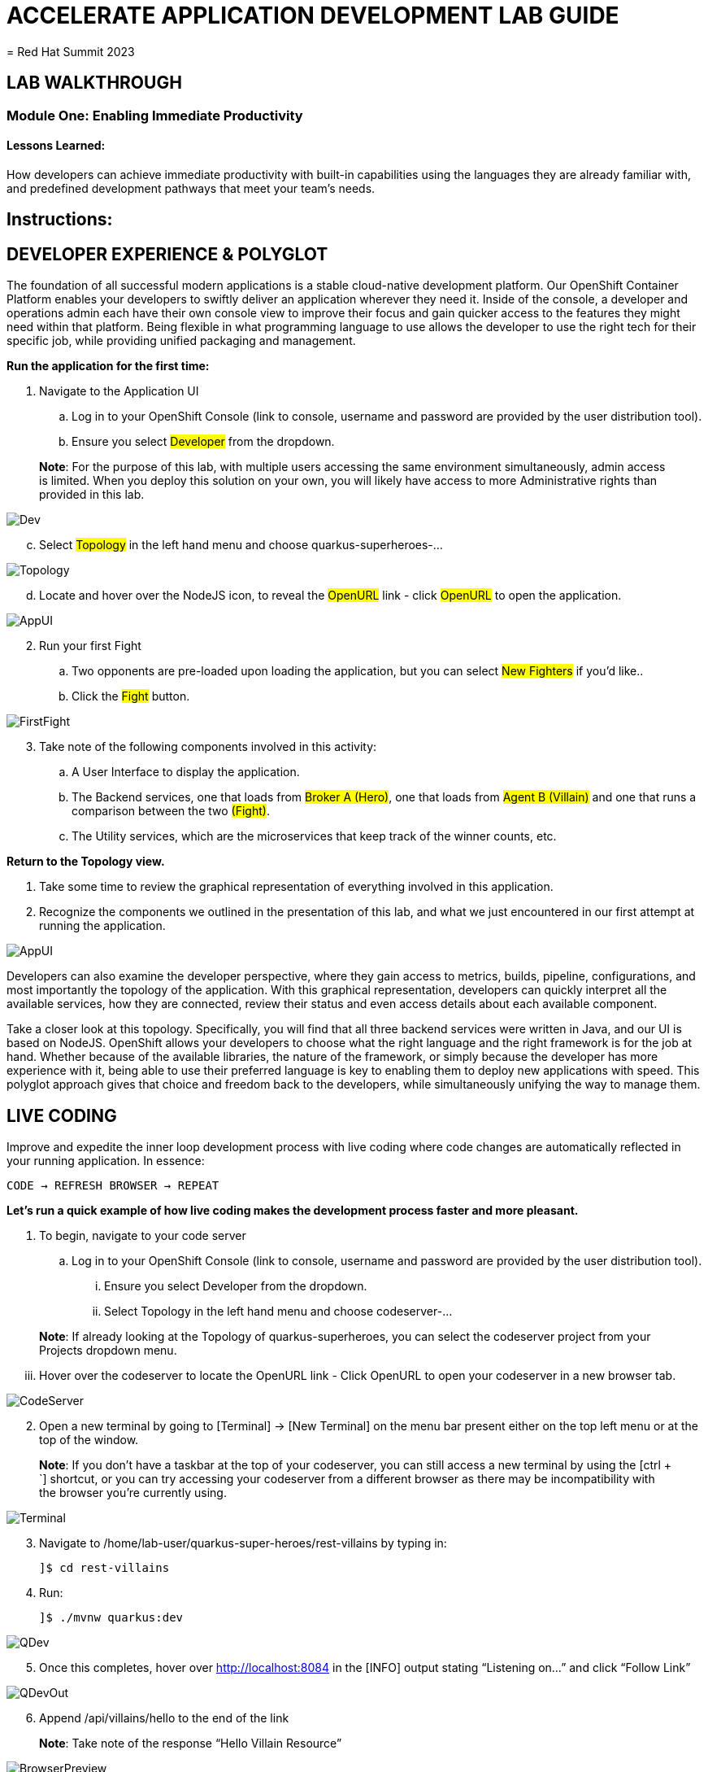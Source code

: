 :imagesdir: https://github.com/redhat-gpte-devopsautomation/acc-new-app-dev-guides/blob/main/docs/modules/m1/assets/images/

= ACCELERATE APPLICATION DEVELOPMENT LAB GUIDE
= Red Hat Summit 2023

== LAB WALKTHROUGH


=== Module One: Enabling Immediate Productivity
==== Lessons Learned:
How developers can achieve immediate productivity with built-in capabilities using the languages they are already familiar with, and predefined development pathways that meet your team's needs.

== Instructions:

== **DEVELOPER EXPERIENCE & POLYGLOT**

The foundation of all successful modern applications is a stable cloud-native development platform. Our OpenShift Container Platform enables your developers to swiftly deliver an application wherever they need it. Inside of the console, a developer and operations admin each have their own console view to improve their focus and gain quicker access to the features they might need within that platform.
Being flexible in what programming language to use allows the developer to use the right tech for their specific job, while providing unified packaging and management. 

.*Run the application for the first time:*
. Navigate to the Application UI
.. Log in to your OpenShift Console (link to console, username and password are provided by the user distribution tool).
.. Ensure you select #Developer# from the dropdown.

> **Note**: For the purpose of this lab, with multiple users accessing the same environment simultaneously, admin access is limited. When you deploy this solution on your own, you will likely have access to more Administrative rights than provided in this lab.

image::1-1-3-DeveloperPerspective.png[Dev,,]

[start=3]
.. Select #Topology# in the left hand menu and choose quarkus-superheroes-...

image::1-1-1-QuarkusTopology.png[Topology,,]

[start=4]
.. Locate and hover over the NodeJS icon, to reveal the #OpenURL# link - click #OpenURL# to open the application.

image::1-1-1-AppUI-URL.png[AppUI,,]

[start=2]
. Run your first Fight
.. Two opponents are pre-loaded upon loading the application, but you can select #New Fighters# if you’d like.. 
.. Click the #Fight# button. 

image::1-1-1-FirstFight.png[FirstFight,,]

[start=3]
. Take note of the following components involved in this activity:
.. A User Interface to display the application.
.. The Backend services, one that loads from #Broker A (Hero)#, one that loads from #Agent B (Villain)# and one that runs a comparison between the two #(Fight)#.
.. The Utility services, which are the microservices that keep track of the winner counts, etc.

.*Return to the Topology view.*
. Take some time to review the graphical representation of everything involved in this application.
. Recognize the components we outlined in the presentation of this lab, and what we just encountered in our first attempt at running the application.

image::1-1-4-Topology.png[AppUI,,]

Developers can also examine the developer perspective, where they gain access to metrics, builds, pipeline, configurations, and most importantly the topology of the application. With this graphical representation, developers can quickly interpret all the available services, how they are connected, review their status and even access details about each available component.

Take a closer look at this topology. Specifically, you will find that all three backend services were written in Java, and our UI is based on NodeJS. OpenShift allows your developers to choose what the right language and the right framework is for the job at hand. Whether because of the available libraries, the nature of the framework, or simply because the developer has more experience with it, being able to use their preferred language is key to enabling them to deploy new applications with speed. This polyglot approach gives that choice and freedom back to the developers, while simultaneously unifying the way to manage them.

== **LIVE CODING**

Improve and expedite the inner loop development process with live coding where code changes are automatically reflected in your running application. In essence:

 CODE → REFRESH BROWSER → REPEAT

.*Let’s run a quick example of how live coding makes the development process faster and more pleasant.*

. To begin, navigate to your code server
.. Log in to your OpenShift Console (link to console, username and password are provided by the user distribution tool).
... Ensure you select Developer from the dropdown.
... Select Topology in the left hand menu and choose codeserver-...

> **Note**: If already looking at the Topology of quarkus-superheroes, you can select the codeserver project from your Projects dropdown menu.

[start=3]
... Hover over the codeserver to locate the OpenURL link - Click OpenURL to open your codeserver in a new browser tab.

image::1-2-1-Codeserver.png[CodeServer,,]

[start=2]
. Open a new terminal by going to [Terminal] → [New Terminal] on the menu bar present either on the top left menu or at the top of the window.

> **Note**: If you don't have a taskbar at the top of your codeserver, you can still access a new terminal by using the [ctrl + `] shortcut, or you can try accessing your codeserver from a different browser as there may be incompatibility with the browser you're currently using.

image::1-2-2-Terminal.png[Terminal,,]


[start=3]
. Navigate to /home/lab-user/quarkus-super-heroes/rest-villains by typing in:

 ]$ cd rest-villains
 
. Run:

 ]$ ./mvnw quarkus:dev 
 
image::1-2-3-Quarkus-Dev.png[QDev,,]

[start=5]
. Once this completes, hover over http://localhost:8084 in the [INFO] output stating “Listening on…” and click “Follow Link”

image::1-2-4-Quarkus-Dev.png[QDevOut,,]

[start=6]
. Append /api/villains/hello to the end of the link

> **Note**: Take note of the response “Hello Villain Resource”

image::1-2-5-Browser-Preview.png[BrowserPreview,,]

[start=7]
. In your workspace on the left hand side of the window, open the rest-villains folder, and branch down through the following sequence
 rest-villains/src/main/java/io/quarkus/sample/superheroes/villain/rest/VillainResource.java

image::1-2-7-VillainResource.png[VillainResource,,]

[start=8]
. Down in line 253, replace the implementation of the hello() endpoint to:
 return "Hello Summit 2023!";

image::1-2-8-HelloSummit.png[HelloWorld,,]

[start=9]
. Flip back to the browser and refresh the page to see your result changes.

That’s it! We just experienced the ability to build or change an application with no need to compile. This enables developers to swiftly deliver an application wherever they need it.

== **CONTAINER HELP**

Quarkus does all of the heavy-lifting and integration for developers when developing and testing their applications. For example, Quarkus supports the automatic provisioning of unconfigured services, removing the provisioning and configuration hassle.

. Create a new project:
.. In the OpenShift Console, click your user in the top right corner, and select Copy Login Command. (This will use your same credentials as earlier)

image::1-3-1-CopyLogin.png[CopyLogin,,]

[start=2, indent=1]
.. Click Display Token hyperlink, and copy the oc login command under “Log in with this token”

image::1-3-1-CopyLoginToken.png[CopyToken,,]

[start=3]
.. Open a New Terminal in your codeserver, and paste the oc login command you just copied. 
.. Type the following to create your new project:

 ]$ oc new-project dev-<youruserid> 

[start=2]
. Navigate to /home/codeserver/quarkus-super-heroes/rest-fights:

 ]$ cd /home/codeserver/quarkus-super-heroes/rest-fights/

. Run:

 ]$ ./mvnw clean package -DskipTests \
  -Dquarkus.kubernetes.deploy=true \
  -Dquarkus.kubernetes.deployment-target=openshift \
  -Dquarkus.container-image.builder=openshift \
  -Dquarkus.openshift.resources.limits.memory=2Gi \
  -Dquarkus.openshift.resources.requests.memory=256Mi \
  -Dquarkus.kubernetes-client.trust-certs=true

> **Note**: This will take a few minutes while it deploys a fresh kafka instance back to the namespace, even though the Strimzi instance is still there. The rest-fights app will now be configured to use the new single-pod instance.

image::1-3-4-KafkaDeploy.png[KafkaDeploy,,]

[start=4]
. Flip back to the Topology in your OpenShift Console, switch to your new Development Project and note all of the resources deployed in this new project.

image::1-3-5-DevTopology.png[DevTopology,,]
 
Developers can focus on code without having to touch containers, leaving all the packaging to quarkus plugins, as it can redeploy applications directly to the development env on cloud.


== **SELF-PROVISIONING**
Finally, we have the ability to self-provision services. This allows greater efficiency by enabling your developers to focus on the code rather than the logistics. Developers are now able to take full control over their infrastructure and application configuration, while being shielded from the underlying complexities of the cloud providers and services. As an example, if I need another database, I can simply provision another database using a template or operator. There is even a UI guiding you through the process, and the provisioning and configuration can be exported as code that can be reused later for DevOps.

. Go to the OpenShift Console and make sure you're still in the Developer perspective.
. In the newly added development project (dev-<youruserid>), Click +Add on the left menu
.. Select Database in the Developer Catalog

image::1-4-2a-AddDatabase.png[AddDB,,]

[start=2]
.. Choose PostgreSQL(Ephemeral) Template
.. Click the Instantiate Template button at the top

image::1-4-2bc-PostgreSWL(Ephemeral).png[PostgreSQL,,]

[start=4]
.. Enter a Username + Password of your choice in the Instantiate Template page. Everything else default is fine for this demo.
.. Click Create

image::1-4-2de-Create.png[Create,,]

[start=2]
. Back in the Topology identify your new database 
.. Select the DB, click the DC postgresql hyperlink by hovering over the label in the top right, and navigate to the YAML tab

image::1-4-3a-DCPostgreSQL.png[DCPostgreSQL,,]

[start=2]
.. Here you can see and/or make changes to the deployment config yaml file for this newly provisioned database

image::1-4-3b-YAML.png[yaml,,]

That’s it! You’ve just self-provisioned your new database.


